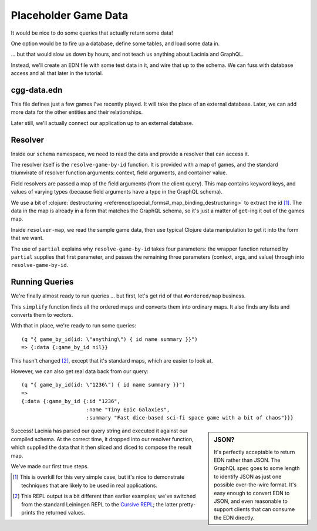 Placeholder Game Data
=====================

It would be nice to do some queries that actually return some data!

One option would be to fire up a database, define some tables, and load some data in.

... but that would slow us down by hours, and not teach us anything about Lacinia
and GraphQL.

Instead, we'll create an EDN file with some test data in it, and wire that up
to the schema.
We can fuss with database access and all that later in the tutorial.

cgg-data.edn
------------

.. ex:: game-data dev-resources/cgg-data.edn

This file defines just a few games I've recently played.
It will take the place of an external database.
Later, we can add more data for the other entities and their relationships.

Later still, we'll actually connect our application up to an external database.

Resolver
--------

Inside our ``schema`` namespace, we need to read the data and provide a resolver
that can access it.

.. ex:: game-data src/clojure_game_geek/schema.clj
   :emphasize-lines: 9-22

The resolver itself is the ``resolve-game-by-id`` function.
It is provided with a map of games, and the standard triumvirate of
resolver function arguments: context, field arguments, and container value.

Field resolvers are passed a map of the field arguments (from the client query).
This map contains keyword keys, and values of varying types (because field arguments have a type in
the GraphQL schema).

We use a bit of :clojure:`destructuring <reference/special_forms#_map_binding_destructuring>` to extract the id [#too-much]_.
The data in the map is already in a form that matches the GraphQL schema, so it's
just a matter of ``get``-ing it out of the games map.

Inside ``resolver-map``, we read the sample game data, then use typical Clojure data manipulation
to get it into the form that we want.

The use of ``partial`` explains why ``resolve-game-by-id`` takes four parameters:
the wrapper function returned by ``partial`` supplies that first parameter, and passes the remaining three parameters
(context, args, and value) through into ``resolve-game-by-id``.

Running Queries
---------------

We're finally almost ready to run queries ... but first, let's get rid of
that ``#ordered/map`` business.

.. ex:: game-data dev-resources/user.clj
   :emphasize-lines: 5-6,10-25,29-30

This ``simplify`` function finds all the ordered maps and converts them into
ordinary maps.
It also finds any lists and converts them to vectors.

With that in place, we're ready to run some queries::

   (q "{ game_by_id(id: \"anything\") { id name summary }}")
   => {:data {:game_by_id nil}}

This hasn't changed [#repl]_, except that it's standard maps, which are easier to look at.

However, we can also get real data back from our query::

   (q "{ game_by_id(id: \"1236\") { id name summary }}")
   =>
   {:data {:game_by_id {:id "1236",
                        :name "Tiny Epic Galaxies",
                        :summary "Fast dice-based sci-fi space game with a bit of chaos"}}}

.. sidebar:: JSON?

   It's perfectly acceptable to return EDN rather than JSON.
   The GraphQL spec goes to some length to identify JSON as just one
   possible over-the-wire format.
   It's easy enough to convert EDN to JSON, and even reasonable to
   support clients that can consume the EDN directly.

Success!
Lacinia has parsed our query string and executed it against our compiled schema.
At the correct time, it dropped into our resolver function, which supplied the data
that it then sliced and diced to compose the result map.

We've made our first true steps.

.. [#too-much] This is overkill for this very simple case, but it's nice to demonstrate
   techniques that are likely to be used in real applications.
.. [#repl] This REPL output is a bit different than earlier examples; we've switched from
   the standard Leiningen REPL to the `Cursive REPL <https://cursive-ide.com/>`_; the latter pretty-prints
   the returned values.
